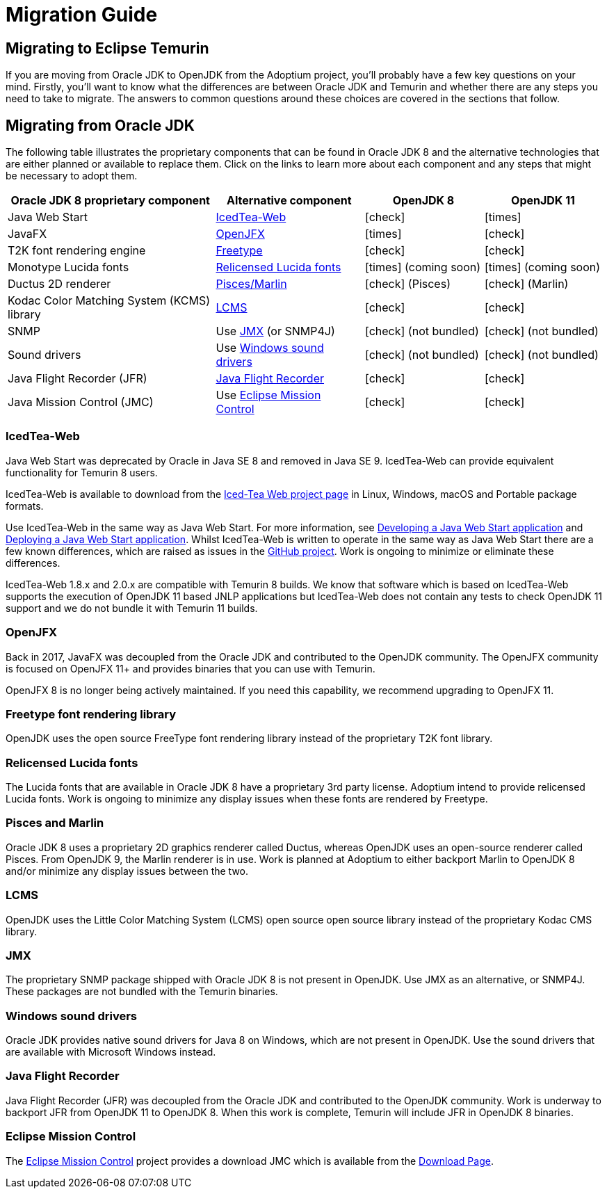= Migration Guide
:page-authors: gdams, karianna, SueChaplain, hendrikebbers, sxa555, ParkerM, jiekang
:icons: font

== Migrating to Eclipse Temurin

If you are moving from Oracle JDK to OpenJDK from the Adoptium project,
you’ll probably have a few key questions on your mind. Firstly, you’ll
want to know what the differences are between Oracle JDK and Temurin and
whether there are any steps you need to take to migrate. The answers to
common questions around these choices are covered in the sections that
follow.

== Migrating from Oracle JDK

The following table illustrates the proprietary components that can be
found in Oracle JDK 8 and the alternative technologies that are either
planned or available to replace them. Click on the links to learn more
about each component and any steps that might be necessary to adopt
them.

[cols="35%,25%,20%,20%",options="header",]
|=======================================================================
|Oracle JDK 8 proprietary component |Alternative component |OpenJDK 8 |OpenJDK 11
|Java Web Start |link:#_icedtea_web[IcedTea-Web] | icon:check[] |  icon:times[]   
|JavaFX |link:#_openjfx[OpenJFX] |  icon:times[]    |  icon:check[]  
|T2K font rendering engine
|link:#_freetype_font_rendering_library[Freetype] |  icon:check[]   |  icon:check[]  
|Monotype Lucida fonts |link:#_relicensed_lucida_fonts[Relicensed Lucida
fonts] |  icon:times[]    (coming soon) |  icon:times[]    (coming soon)
|Ductus 2D renderer |link:#_pisces_and_marlin[Pisces/Marlin] |  icon:check[]   (Pisces)
|  icon:check[]   (Marlin)
|Kodac Color Matching System (KCMS) library |link:#_lcms[LCMS] |  icon:check[]   |  icon:check[]  
|SNMP |Use link:#_jmx[JMX] (or SNMP4J) |  icon:check[]   (not bundled) |  icon:check[]   (not
bundled)
|Sound drivers |Use link:#_windows_sound_drivers[Windows sound drivers]
|  icon:check[]   (not bundled) |  icon:check[]   (not bundled)
|Java Flight Recorder (JFR) |link:#_java_flight_recorder[Java Flight
Recorder] |  icon:check[]   |  icon:check[]  
|Java Mission Control (JMC) |Use link:#_eclipse_mission_control[Eclipse
Mission Control] |  icon:check[]   |  icon:check[]  
|=======================================================================

=== IcedTea-Web

Java Web Start was deprecated by Oracle in Java SE 8 and removed in Java
SE 9. IcedTea-Web can provide equivalent functionality for Temurin 8
users.

IcedTea-Web is available to download from the
https://adoptopenjdk.net/icedtea-web.html[Iced-Tea Web project page] in
Linux, Windows, macOS and Portable package formats.

Use IcedTea-Web in the same way as Java Web Start. For more information,
see
https://docs.oracle.com/javase/tutorial/deployment/webstart/developing.html[Developing
a Java Web Start application] and
https://docs.oracle.com/javase/tutorial/deployment/webstart/deploying.html[Deploying
a Java Web Start application]. Whilst IcedTea-Web is written to operate
in the same way as Java Web Start there are a few known differences,
which are raised as issues in the
https://github.com/AdoptOpenJDK/icedtea-web[GitHub project]. Work is
ongoing to minimize or eliminate these differences.

IcedTea-Web 1.8.x and 2.0.x are compatible with Temurin 8 builds. We
know that software which is based on IcedTea-Web supports the execution
of OpenJDK 11 based JNLP applications but IcedTea-Web does not contain
any tests to check OpenJDK 11 support and we do not bundle it with
Temurin 11 builds.

=== OpenJFX

Back in 2017, JavaFX was decoupled from the Oracle JDK and contributed
to the OpenJDK community. The OpenJFX community is focused on OpenJFX
11+ and provides binaries that you can use with Temurin.

OpenJFX 8 is no longer being actively maintained. If you need this
capability, we recommend upgrading to OpenJFX 11.

=== Freetype font rendering library

OpenJDK uses the open source FreeType font rendering library instead of
the proprietary T2K font library.

=== Relicensed Lucida fonts

The Lucida fonts that are available in Oracle JDK 8 have a proprietary
3rd party license. Adoptium intend to provide relicensed Lucida fonts.
Work is ongoing to minimize any display issues when these fonts are
rendered by Freetype.

=== Pisces and Marlin

Oracle JDK 8 uses a proprietary 2D graphics renderer called Ductus,
whereas OpenJDK uses an open-source renderer called Pisces. From OpenJDK
9, the Marlin renderer is in use. Work is planned at Adoptium to either
backport Marlin to OpenJDK 8 and/or minimize any display issues between
the two.

=== LCMS

OpenJDK uses the Little Color Matching System (LCMS) open source open
source library instead of the proprietary Kodac CMS library.

=== JMX

The proprietary SNMP package shipped with Oracle JDK 8 is not present in
OpenJDK. Use JMX as an alternative, or SNMP4J. These packages are not
bundled with the Temurin binaries.

=== Windows sound drivers

Oracle JDK provides native sound drivers for Java 8 on Windows, which
are not present in OpenJDK. Use the sound drivers that are available
with Microsoft Windows instead.

=== Java Flight Recorder

Java Flight Recorder (JFR) was decoupled from the Oracle JDK and
contributed to the OpenJDK community. Work is underway to backport JFR
from OpenJDK 11 to OpenJDK 8. When this work is complete, Temurin will
include JFR in OpenJDK 8 binaries.

=== Eclipse Mission Control

The https://projects.eclipse.org/projects/adoptium.mc[Eclipse Mission
Control] project provides a download JMC which is available from the
link:/jmc[Download Page].
